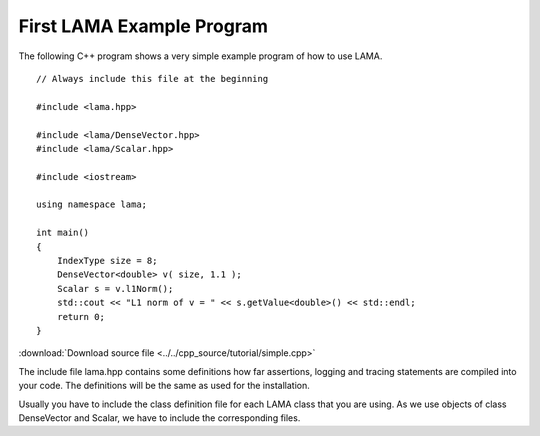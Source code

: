 First LAMA Example Program
==========================

The following C++ program shows a very simple example program of how to use LAMA.

::

    // Always include this file at the beginning

    #include <lama.hpp>

    #include <lama/DenseVector.hpp>
    #include <lama/Scalar.hpp>

    #include <iostream>

    using namespace lama;

    int main()
    {
        IndexType size = 8;
        DenseVector<double> v( size, 1.1 );
        Scalar s = v.l1Norm();
        std::cout << "L1 norm of v = " << s.getValue<double>() << std::endl;
        return 0;
    }

:download:`Download source file <../../cpp_source/tutorial/simple.cpp>`

The include file lama.hpp contains some definitions how far assertions, logging and tracing statements
are compiled into your code. The definitions will be the same as used for the installation.

Usually you have to include the class definition file for each LAMA class that you are
using. As we use objects of class DenseVector and Scalar, we have to include the corresponding files.

